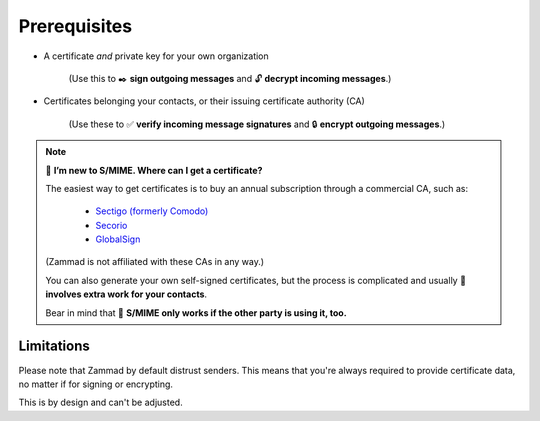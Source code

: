 Prerequisites
=============

* A certificate *and* private key for your own organization

   (Use this to ✒️ **sign outgoing messages**
   and 🔓 **decrypt incoming messages**.)

* Certificates belonging your contacts, or their issuing certificate authority (CA)

   (Use these to ✅ **verify incoming message signatures**
   and 🔒 **encrypt outgoing messages**.)

.. note:: 🙋 **I’m new to S/MIME. Where can I get a certificate?**

   The easiest way to get certificates
   is to buy an annual subscription through a commercial CA, such as:

      * `Sectigo (formerly Comodo) <https://sectigo.com/signing-certificates/email-smime-certificate>`_
      * `Secorio <https://secorio.com/en/certificates/smime-email/>`_
      * `GlobalSign <https://shop.globalsign.com/en/secure-email>`_

   (Zammad is not affiliated with these CAs in any way.)

   You can also generate your own self-signed certificates,
   but the process is complicated
   and usually 🙅 **involves extra work for your contacts**.

   Bear in mind that 🤝 **S/MIME only works if the other party is using it, too.**

Limitations
-----------

Please note that Zammad by default distrust senders.
This means that you're always required to provide certificate data, no matter
if for signing or encrypting.

This is by design and can't be adjusted.
